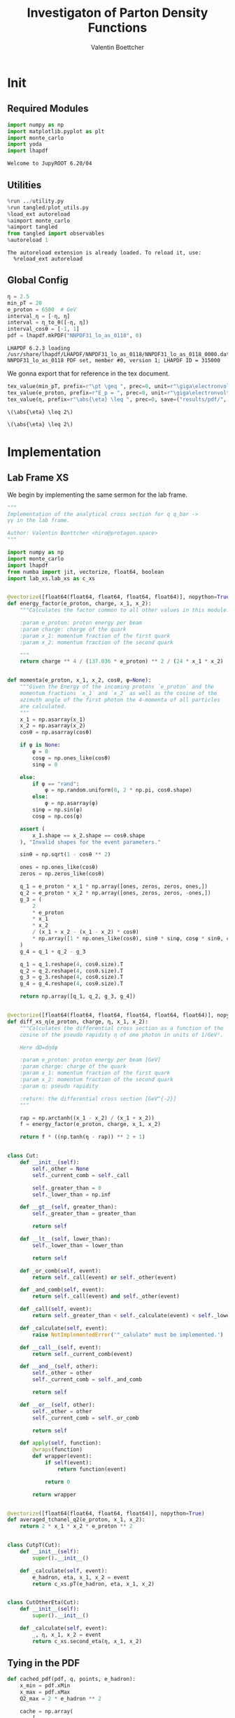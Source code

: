 #+PROPERTY: header-args :exports both :output-dir results :kernel python3 :session :session pdf
#+TITLE: Investigaton of Parton Density Functions
#+AUTHOR: Valentin Boettcher

* Init
** Required Modules
#+begin_src jupyter-python :exports both
  import numpy as np
  import matplotlib.pyplot as plt
  import monte_carlo
  import yoda
  import lhapdf
#+end_src

#+RESULTS:
: Welcome to JupyROOT 6.20/04

** Utilities
#+BEGIN_SRC jupyter-python :exports both
%run ../utility.py
%run tangled/plot_utils.py
%load_ext autoreload
%aimport monte_carlo
%aimport tangled
from tangled import observables
%autoreload 1
#+END_SRC

#+RESULTS:
: The autoreload extension is already loaded. To reload it, use:
:   %reload_ext autoreload

** Global Config
#+begin_src jupyter-python :exports both :results raw drawer
  η = 2.5
  min_pT = 20
  e_proton = 6500  # GeV
  interval_η = [-η, η]
  interval = η_to_θ([-η, η])
  interval_cosθ = [-1, 1]
  pdf = lhapdf.mkPDF("NNPDF31_lo_as_0118", 0)
#+end_src

#+RESULTS:
: LHAPDF 6.2.3 loading /usr/share/lhapdf/LHAPDF/NNPDF31_lo_as_0118/NNPDF31_lo_as_0118_0000.dat
: NNPDF31_lo_as_0118 PDF set, member #0, version 1; LHAPDF ID = 315000

We gonna export that for reference in the tex document.
#+begin_src jupyter-python :exports both :results raw drawer
  tex_value(min_pT, prefix=r"\pt \geq ", prec=0, unit=r"\giga\electronvolt", save=("results/pdf/", "min_pT.tex"))
  tex_value(e_proton, prefix=r"E_p = ", prec=0, unit=r"\giga\electronvolt", save=("results/pdf/", "e_proton.tex"))
  tex_value(η, prefix=r"\abs{\eta} \leq ", prec=0, save=("results/pdf/", "eta.tex"))
#+end_src


#+RESULTS:
: \(\abs{\eta} \leq 2\)

: \(\abs{\eta} \leq 2\)

* Implementation
** Lab Frame XS
We begin by implementing the same sermon for the lab frame.
#+begin_src jupyter-python :exports both :results raw drawer :tangle tangled/pdf.py
  """
  Implementation of the analytical cross section for q q_bar ->
  γγ in the lab frame.

  Author: Valentin Boettcher <hiro@protagon.space>
  """

  import numpy as np
  import monte_carlo
  import lhapdf
  from numba import jit, vectorize, float64, boolean
  import lab_xs.lab_xs as c_xs


  @vectorize([float64(float64, float64, float64, float64)], nopython=True)
  def energy_factor(e_proton, charge, x_1, x_2):
      """Calculates the factor common to all other values in this module.

      :param e_proton: proton energy per beam
      :param charge: charge of the quark
      :param x_1: momentum fraction of the first quark
      :param x_2: momentum fraction of the second quark

      """
      return charge ** 4 / (137.036 * e_proton) ** 2 / (24 * x_1 * x_2)


  def momenta(e_proton, x_1, x_2, cosθ, φ=None):
      """Given the Energy of the incoming protons `e_proton` and the
      momentum fractions `x_1` and `x_2` as well as the cosine of the
      azimuth angle of the first photon the 4-momenta of all particles
      are calculated.
      """
      x_1 = np.asarray(x_1)
      x_2 = np.asarray(x_2)
      cosθ = np.asarray(cosθ)

      if φ is None:
          φ = 0
          cosφ = np.ones_like(cosθ)
          sinφ = 0

      else:
          if φ == "rand":
              φ = np.random.uniform(0, 2 * np.pi, cosθ.shape)
          else:
              φ = np.asarray(φ)
          sinφ = np.sin(φ)
          cosφ = np.cos(φ)

      assert (
          x_1.shape == x_2.shape == cosθ.shape
      ), "Invalid shapes for the event parameters."

      sinθ = np.sqrt(1 - cosθ ** 2)

      ones = np.ones_like(cosθ)
      zeros = np.zeros_like(cosθ)

      q_1 = e_proton * x_1 * np.array([ones, zeros, zeros, ones,])
      q_2 = e_proton * x_2 * np.array([ones, zeros, zeros, -ones,])
      g_3 = (
          2
          ,* e_proton
          ,* x_1
          ,* x_2
          / (x_1 + x_2 - (x_1 - x_2) * cosθ)
          ,* np.array([1 * np.ones_like(cosθ), sinθ * sinφ, cosφ * sinθ, cosθ])
      )
      g_4 = q_1 + q_2 - g_3

      q_1 = q_1.reshape(4, cosθ.size).T
      q_2 = q_2.reshape(4, cosθ.size).T
      g_3 = g_3.reshape(4, cosθ.size).T
      g_4 = g_4.reshape(4, cosθ.size).T

      return np.array([q_1, q_2, g_3, g_4])


  @vectorize([float64(float64, float64, float64, float64, float64)], nopython=True)
  def diff_xs_η(e_proton, charge, η, x_1, x_2):
      """Calculates the differential cross section as a function of the
      cosine of the pseudo rapidity η of one photon in units of 1/GeV².

      Here dΩ=dηdφ

      :param e_proton: proton energy per beam [GeV]
      :param charge: charge of the quark
      :param x_1: momentum fraction of the first quark
      :param x_2: momentum fraction of the second quark
      :param η: pseudo rapidity

      :return: the differential cross section [GeV^{-2}]
      """

      rap = np.arctanh((x_1 - x_2) / (x_1 + x_2))
      f = energy_factor(e_proton, charge, x_1, x_2)

      return f * ((np.tanh(η - rap)) ** 2 + 1)


  class Cut:
      def __init__(self):
          self._other = None
          self._current_comb = self._call

          self._greater_than = 0
          self._lower_than = np.inf

      def __gt__(self, greater_than):
          self._greater_than = greater_than

          return self

      def __lt__(self, lower_than):
          self._lower_than = lower_than

          return self

      def _or_comb(self, event):
          return self._call(event) or self._other(event)

      def _and_comb(self, event):
          return self._call(event) and self._other(event)

      def _call(self, event):
          return self._greater_than < self._calculate(event) < self._lower_than

      def _calculate(self, event):
          raise NotImplementedError('"_calulate" must be implemented.')

      def __call__(self, event):
          return self._current_comb(event)

      def __and__(self, other):
          self._other = other
          self._current_comb = self._and_comb

          return self

      def __or__(self, other):
          self._other = other
          self._current_comb = self._or_comb

          return self

      def apply(self, function):
          @wraps(function)
          def wrapper(event):
              if self(event):
                  return function(event)

              return 0

          return wrapper


  @vectorize([float64(float64, float64, float64)], nopython=True)
  def averaged_tchanel_q2(e_proton, x_1, x_2):
      return 2 * x_1 * x_2 * e_proton ** 2


  class CutpT(Cut):
      def __init__(self):
          super().__init__()

      def _calculate(self, event):
          e_hadron, eta, x_1, x_2 = event
          return c_xs.pT(e_hadron, eta, x_1, x_2)


  class CutOtherEta(Cut):
      def __init__(self):
          super().__init__()

      def _calculate(self, event):
          _, η, x_1, x_2 = event
          return c_xs.second_eta(η, x_1, x_2)
#+end_src

#+RESULTS:

** Tying in the PDF
#+begin_src jupyter-python :exports both :results raw drawer :tangle tangled/pdf.py
  def cached_pdf(pdf, q, points, e_hadron):
      x_min = pdf.xMin
      x_max = pdf.xMax
      Q2_max = 2 * e_hadron ** 2

      cache = np.array(
          [
              [
                  pdf.xfxQ2(
                      q, xx := x_min + (x_max - x_min) * x / points, Q2_max / 100 * Q2
                  )
                  / xx
                  for Q2 in range(100)
              ]
              for x in range(points)
          ]
      )

      def cached(x, q2):
          return cache[int((x - x_min) / (x_max - x_min) * points - 1)][
              int(q2 * 100 / Q2_max - 1)
          ]

      return cached


  def get_xs_distribution_with_pdf(
      xs,
      q,
      e_hadron,
      quarks=None,
      pdf=None,
      cut=None,
      num_points_pdf=1000,
      vectorize=False,
  ):
      """Creates a function that takes an event (type np.ndarray) of the
      form [angle_arg, impulse fractions of quarks in hadron 1, impulse
      fractions of quarks in hadron 2] and returns the differential
      cross section for such an event. I would have used an object as
      argument, wasn't for the sampling function that needs a vector
      valued function. Angle_Arg can actually be any angular-like parameter
      as long as the xs has the corresponding parameter.

      :param xs: cross section function with signature (energy hadron, angle_arg, x_1, x_2)
      :param q2: the momentum transfer Q^2 as a function with the signature
      (e_hadron, x_1, x_2)
      :param quarks: the constituent quarks np.ndarray of the form [[id, charge], ...],
      the default is a proton
      :param pdf: the PDF to use, the default is "NNPDF31_lo_as_0118"
      :param cut: cut function with signature (energy hadron, angle_arg, x_1,
      x_2) to return 0, when the event does not fit the cut

      :returns: differential cross section summed over flavors and weighted with the pdfs
      :rtype: function
      """

      pdf = pdf or lhapdf.mkPDF("NNPDF31_lo_as_0118", 0)
      quarks = (
          quarks
          if quarks is not None
          else np.array([[5, -1 / 3], [4, 2 / 3], [3, -1 / 3], [2, 2 / 3], [1, -1 / 3]])
      )  # all the light quarks

      supported_quarks = pdf.flavors()
      for flavor in quarks[:, 0]:
          assert flavor in supported_quarks, (
              "The PDF doesn't support the quark flavor " + flavor
          )

      xfxQ2 = pdf.xfxQ2

      def distribution(angle_arg, x_1, x_2) -> float:
          if cut and not cut([e_hadron, angle_arg, x_1, x_2]):
              return 0

          q2_value = q(e_hadron, x_1, x_2)

          xs_value = xs(e_hadron, 1 / 3, angle_arg, x_1, x_2)
          pdf_values = (
              xfxQ2(quarks[:, 0], x_1, q2_value),
              xfxQ2(-quarks[:, 0], x_1, q2_value),
              xfxQ2(quarks[:, 0], x_2, q2_value),
              xfxQ2(-quarks[:, 0], x_2, q2_value),
          )

          result = 0
          xs_value = xs(e_hadron, 1, angle_arg, x_1, x_2)

          for (quark, charge), q_1, qb_1, q_2, qb_2 in zip(quarks, *pdf_values):

              result += ((q_1 * qb_2) + (qb_1 * q_2)) * (charge ** 4)

          return result * xs_value / (x_1 * x_2)  # identical protons

      def vectorized(angle_arg, x_1, x_2):
          results = np.empty_like(angle_arg)
          for a, x__1, x__2, i in zip(angle_arg, x_1, x_2, range(len(results))):
              results[i] = distribution(a, x__1, x__2)
          return results

      return vectorized if vectorize else distribution, (pdf.xMin, pdf.xMax)
#+end_src

#+RESULTS:

* Run Sherpa
We need the sherpa results later on, so let's run them now.
#+BEGIN_SRC bash :results output
cd ../../runcards/pp/
make all
#+END_SRC

#+RESULTS:
:
: [hiro@Lobsang pp]$ Created output directory: out
: Copied Sherpa.yaml
: make: Nothing to be done for 'all'.

* Checking out the partonic xs
Let's set up a cut for the η of the other photon and codify our
distribution.
#+begin_src jupyter-python :exports both :results raw drawer
  cut_part = (CutpT() > 2000) & (-2.5 < CutOtherEta() < 2.5)


  def part_dist(eta):
      if isinstance(eta, np.ndarray):
          return np.array([part_dist(s_η) for s_η in eta])

      if not cut_part([e_proton, eta, 0.5, 1]) :
          return 0

      return 2 * np.pi * c_xs.diff_xs_eta(e_proton, -1 / 3, eta, 0.5, 1)
#+end_src

#+RESULTS:

The total cross section is as follows:
#+begin_src jupyter-python :exports both :results raw drawer
  part_xs = monte_carlo.integrate(part_dist, [-2.5, 2.5], epsilon=1e-16)
  part_xs
#+end_src

#+RESULTS:
: IntegrationResult(result=3.354460240737936e-14, sigma=9.577610605597931e-17, N=92435)


We have to convert that to picobarn.
#+begin_src jupyter-python :exports both :results raw drawer
  gev_to_pb(part_xs.result), gev_to_pb(part_xs.sigma)
#+end_src

#+RESULTS:
| 1.3061576225140022e-05 | 3.729324004514266e-08 |

That is compatible with sherpa!
#+begin_src jupyter-python :exports both :results raw drawer
  sherpa_part, sherpa_part_σ = np.loadtxt('../../runcards/pp_partonic/sherpa_xs')
  sherpa_part, sherpa_part_σ  # GeV
#+end_src

#+RESULTS:
| 1.29935e-05 | 4.71171e-10 |


We can take some samples as well.
#+begin_src jupyter-python :exports both :results raw drawer
  part_samples = monte_carlo.sample_unweighted_array(
      1000000,
      part_dist,
      interval=[-2.5, 2.5],
      proc="auto",
  )
  part_samples.min()
#+end_src

#+RESULTS:
: -1.8206987195337727

#+begin_src jupyter-python :exports both :results raw drawer
part_hist = np.histogram(part_samples, bins=50, range=[-2.5, 2.5])
fig, ax = set_up_plot()
draw_histogram(ax, part_hist)
#+end_src

#+RESULTS:
:RESULTS:
: <matplotlib.axes._subplots.AxesSubplot at 0x7f78bd2f8400>
[[file:./.ob-jupyter/3f34da852e80250f7ce0e41706252cdfa675ec62.png]]
:END:

#+begin_src jupyter-python :exports both :results raw drawer
  yoda_sherpa_part = yoda.read("../../runcards/pp_partonic/analysis/Analysis.yoda")
  sherpa_part_hist = yoda_to_numpy(yoda_sherpa_part["/MC_DIPHOTON_PARTONIC/eta"])
  fig, (ax, ax_ratio) = draw_ratio_plot(
      [
          dict(hist=sherpa_part_hist, hist_kwargs=dict(label="Sherpa")),
          dict(hist=part_hist, hist_kwargs=dict(label="Own Implementation")),
      ]
  )
  ax_ratio.set_xlabel(r"$\eta$")
  xs = np.linspace(-2.5, 2.5, 1000)
  ax.plot(xs, part_dist(xs)/part_xs.result, label="Distribution")
  ax.legend()
#+end_src

#+RESULTS:
:RESULTS:
: <matplotlib.legend.Legend at 0x7f78bccabfa0>
[[file:./.ob-jupyter/88ab8238b5d8326cf3ffbff961189b099dcb47cd.png]]
:END:
#+begin_src jupyter-python :exports both :results raw drawer
  part_momenta = momenta(
      e_proton,
      0.5 * np.ones_like(part_samples),
      1 * np.ones_like(part_samples),
      np.tanh(part_samples),
  )
  part_pt = np.sqrt(part_momenta[2][:,2]**2)
  part_pt_hist = np.histogram(part_pt, bins=50, range=(2000, e_proton))
#+end_src

#+RESULTS:

#+begin_src jupyter-python :exports both :results raw drawer
  sherpa_part_hist_pT = yoda_to_numpy(yoda_sherpa_part["/MC_DIPHOTON_PARTONIC/pT"])
  fig, (ax, ax_ratio) = draw_ratio_plot(
      [
          dict(hist=sherpa_part_hist_pT, hist_kwargs=dict(label="Sherpa")),
          dict(hist=part_pt_hist, hist_kwargs=dict(label="Own Implementation")),
      ]
  )
  ax_ratio.set_xlabel(r"$p_T$")
  ax.legend()
#+end_src

#+RESULTS:
:RESULTS:
: <matplotlib.legend.Legend at 0x7f78b71848e0>
[[file:./.ob-jupyter/61880311eee246e30fc9c8f565587265d25ece35.png]]
:END:

* Total XS
Now, it would be interesting to know the total cross section.
So let's define the increments for VEGAS.
#+begin_src jupyter-python :exports both :results raw drawer
  increments = np.array([4, 120, 120])
  tex_value(
      np.prod(increments), prefix=r"K=", prec=0, save=("results/pdf/", "num_increments.tex")
  )
#+end_src

#+RESULTS:
: \(K=57600\)

And calculate the XS.
#+begin_src jupyter-python :exports both :results raw drawer
  dist_η_vec, _ = get_xs_distribution_with_pdf(
        c_xs.diff_xs_eta,
        c_xs.averaged_tchanel_q2,
        e_proton,
        cut=(CutpT() > min_pT) & (interval_η[0] < CutOtherEta() < interval_η[1]),
        vectorize=True,
        pdf=pdf,
    )

  xs_int_res = monte_carlo.integrate_vegas_nd(
      dist_η_vec,
      [interval_η, [pdf.xMin, pdf.xMax], [pdf.xMin, pdf.xMax]],
      epsilon=1e-11/2,
      proc=1,
      increment_epsilon=.02,
      alpha=1.8,
      num_increments=increments,
      num_points_per_cube=10,
      cache="cache/pdf/total_xs_2_5_20_take23",
  )

  total_xs = gev_to_pb(np.array(xs_int_res.combined_result)) * 2 * np.pi
  total_xs
#+end_src

#+RESULTS:
:RESULTS:
: Loading Cache:  integrate_vegas_nd
: array([3.86851979e+01, 1.05247063e-02])
:END:

#+begin_src jupyter-python :exports both :results raw drawer
  sherpa, sherpa_σ = np.loadtxt("../../runcards/pp_sherpa_299_port/sherpa_xs")
  sherpa, sherpa_σ  # GeV
#+end_src

#+RESULTS:
| 38.6728 | 0.0368322 |

A factor of two used to be in here. It stemmed from the fact, that
there are two identical protons.

#+begin_src jupyter-python :exports both :results raw drawer
  abs(sherpa-total_xs[0]) - total_xs[1]
#+end_src

#+RESULTS:
: 0.0018731991381157435

The efficiency will be around:
#+begin_src jupyter-python :exports both :results raw drawer
  monte_carlo.estimate_stratified_efficiency(xs_int_res.cubes)
#+end_src

#+RESULTS:
: 39.67314636678912

Let's export those results for TeX:
#+begin_src jupyter-python :exports both :results raw drawer
  tex_value(
      ,*total_xs,
      prefix=r"\sigma = ",
      save=("results/pdf/", "my_sigma.tex"),
      unit=r"\pico\barn"
  )
  tex_value(
      sherpa,
      sherpa_σ,
      prefix=r"\sigma_s = ",
      save=("results/pdf/", "sherpa_sigma.tex"),
      unit=r"\pico\barn",
  )
#+end_src

#+RESULTS:
: \(\sigma_s = \SI{38.673\pm 0.037}{\pico\barn}\)

* Event generation
We set up a new distribution. Look at that cut sugar!
#+begin_src jupyter-python :exports both :results raw drawer
  dist_η, x_limits = get_xs_distribution_with_pdf(
      c_xs.diff_xs_eta,
      c_xs.averaged_tchanel_q2,
      e_proton,
      cut=(CutpT() > min_pT) & (interval_η[0] < CutOtherEta() < interval_η[1]),
      pdf=pdf,
  )

  dist_η_no_cut, _ = get_xs_distribution_with_pdf(
      c_xs.diff_xs_eta,
      c_xs.averaged_tchanel_q2,
      e_proton,
      pdf=pdf,
  )
#+end_src

#+RESULTS:

Now we create an eye-candy surface plot.
#+begin_src jupyter-python :exports both :results raw drawer
  from mpl_toolkits.mplot3d import Axes3D
  from matplotlib import cm

  q2 = 100  # GeV

  xs = np.linspace(0.01, 0.1, 100)
  ηs = np.linspace(-2.5, 2.5, 100)
  x_2_const = 0.01

  grid_xs, grid_ηs = np.meshgrid(xs, ηs)
  pdf_surface = np.array(
      [
          [
              gev_to_pb(dist_η_no_cut(grid_ηs[i, j], grid_xs[i, j], x_2_const))
              for i in range(len(ηs))
          ]
          for j in range(len(xs))
      ]
  ).T

  fig = plt.figure()
  ax = fig.add_subplot(111, projection="3d")
  ax.set_xlabel("$x_1$")
  ax.set_ylabel(r"$\eta$")
  # ax.set_zlabel(r"$d^3\sigma$ [GeV]")

  surface = ax.plot_surface(grid_xs, grid_ηs, pdf_surface, cmap=cm.coolwarm, linewidth=0)
  #fig.colorbar(surface, shrink=0.5, aspect=5)
  save_fig(fig, "dist3d_x2_const", "pdf", size=(5, 2.5))
  tex_value(x_2_const, prefix=r"x_2 = ", prec=2, save=("results/pdf/", "second_x.tex"))
#+end_src

#+RESULTS:
: \(x_2 = 0.01\)

#+begin_src jupyter-python :exports both :results raw drawer
  from mpl_toolkits.mplot3d import Axes3D
  from matplotlib import cm

  q2 = 100  # GeV

  xs = np.linspace(0.01, 0.1/4, 100)
  x_2s = np.linspace(0.01, 0.1/4, 100)
  eta_const = 2.5

  grid_xs, grid_x_2s = np.meshgrid(xs, x_2s)
  pdf_surface = np.array(
      [
          [
              gev_to_pb(dist_η_no_cut(eta_const, grid_xs[i, j], grid_x_2s[i, j]))
              for i in range(len(x_2s))
          ]
          for j in range(len(xs))
      ]
  ).T

  fig = plt.figure()
  ax = fig.add_subplot(111, projection="3d")
  ax.set_xlabel("$x_1$")
  ax.set_ylabel(r"$x_2$")
  # ax.set_zlabel(r"$d^3\sigma$ [GeV]")

  surface = ax.plot_surface(
      grid_xs, grid_x_2s, pdf_surface, cmap=cm.coolwarm, linewidth=0
  )
  ax.view_init(30, 20)
  ax.xaxis.set_major_locator(plt.MaxNLocator(4))
  ax.yaxis.set_major_locator(plt.MaxNLocator(4))
  # fig.colorbar(surface, shrink=0.5, aspect=5)
  save_fig(fig, "dist3d_eta_const", "pdf", size=(5, 2.5))
  tex_value(eta_const, prefix=r"\eta = ", prec=2, save=("results/pdf/", "plot_eta.tex"))
#+end_src

#+RESULTS:
: \(\eta = 2.50\)

Lets plot how the pdf looks.
#+begin_src jupyter-python :exports both :results raw drawer
  pts = np.logspace(-4, 0, 10000)

  fig, ax = set_up_plot()
  ax.plot(pts, [pdf.xfxQ2(2, pt, 2*100**2)/pt for pt in pts])
  ax.set_yscale('log')
  ax.set_xscale('log')
#+end_src

#+RESULTS:


Overestimating the upper bounds helps with bias.
#+begin_src jupyter-python :exports both :results raw drawer
  overestimate = 1.01
  tex_value(
      (overestimate - 1) * 100,
      unit=r"\percent",
      prec=0,
      save=("results/pdf/", "overesimate.tex"),
  )
#+end_src

#+RESULTS:
:RESULTS:
: \(\SI{1}{\percent}\)
[[file:./.ob-jupyter/542b03d025920448ba653b470ec6492cbdd1e4a7.png]]
[[file:./.ob-jupyter/d47db0dde9ae59979f271a7cba8dfc46be3f1dd3.png]]
[[file:./.ob-jupyter/7fe9d3bd60427cf20af835649efbcbaafefbb3e0.png]]
:END:

Now we sample some events. Doing this in parallel helps. We let the os
figure out the cpu mapping.

#+begin_src jupyter-python :exports both :results raw drawer
  result, eff = monte_carlo.sample_unweighted_array(
      10000_000,
      dist_η,
      cubes=xs_int_res.cubes,
      proc="auto",
      report_efficiency=True,
      cache="cache/pdf/total_xs_10000_000_2_5_take14",
      status_path="/tmp/status1",
      overestimate_factor=overestimate,
  )
  eff
#+end_src

#+RESULTS:
:RESULTS:
: Loading Cache:  sample_unweighted_array
: 0.33370937676408785
:END:

That does look pretty good eh? So lets save it along with the sample size.
#+begin_src jupyter-python :exports both :results raw drawer
  tex_value(len(result), prefix=r"N=", prec=0, save=("results/pdf/", "sample_size.tex"))
  tex_value(
      (eff) * 100,
      prefix=r"\mathfrak{e}=",
      unit=r"\percent",
      prec=0,
      save=("results/pdf/", "samp_eff.tex"),
  )
#+end_src

#+RESULTS:
: \(\mathfrak{e}=\SI{33}{\percent}\)

** Observables
Let's look at a histogramm of eta samples.
#+begin_src jupyter-python :exports both :results raw drawer
  fig, ax = draw_histo_auto(result[:, 0], r"$\eta$", bins="auto")
  #ax.set_yscale('log')
  len(result[:, 0])
#+end_src

#+RESULTS:
:RESULTS:
: 10000000
[[file:./.ob-jupyter/aeb53fbebdd825a96ad35df3007a0d9075e40e4c.png]]
:END:

Let's use a uniform histogram image size.
#+begin_src jupyter-python :exports both :results raw drawer
  hist_size=(3, 3)
#+end_src

#+RESULTS:

And now we compare all the observables with sherpa.
#+begin_src jupyter-python :exports both :results raw drawer
  yoda_file = yoda.read("../../runcards/pp_sherpa_299_port/analysis/Analysis.yoda")
  yoda_hist = yoda_to_numpy(yoda_file["/MC_DIPHOTON_PROTON/eta"])
  fig, (ax, ax_ratio) = draw_ratio_plot(
      [
          dict(hist=yoda_hist, hist_kwargs=dict(label="Sherpa")),
          dict(
              samples=result[:, 0],
              hist_kwargs=dict(label="own implementation"),
          ),
      ]
  )
  ax_ratio.set_xlabel(r"$\eta$")
  ax.legend(fontsize=8)
  save_fig(fig, "eta_hist", "pdf", size=hist_size)
#+end_src

#+RESULTS:
[[file:./.ob-jupyter/a007b7222b8cdc658a4845f5a75ea9f08031c172.png]]

Hah! there we have it!

#+begin_src jupyter-python :exports both :results raw drawer
  mom = momenta(e_proton, result[:,1], result[:,2], np.tanh(result[:,0]))
#+end_src

#+RESULTS:

pT drops pretty quickly. We do not have to sort by pT because they're
both equal.
#+begin_src jupyter-python :exports both :results raw drawer
  bins = np.logspace(*np.log10([min_pT, e_proton]), 51)
  yoda_hist_pt, e = yoda_to_numpy(yoda_file["/MC_DIPHOTON_PROTON/pT"])
  #yoda_hist_pt = yoda_hist_pt / hist_integral((yoda_hist_pt, e))
  fig, (ax, ax_ratio) = draw_ratio_plot(
      [
          dict(hist=(yoda_hist_pt, e), hist_kwargs=dict(label="sherpa")),
          dict(samples=observables.p_t(mom[3]), hist_kwargs=dict(label="own implementation")),
      ]
  )

  ax.set_yscale("log")
  ax.set_xscale("log")
  ax_ratio.set_xlabel(r"$p_T$ [GeV]")
  ax.legend(fontsize=8)
  save_fig(fig, "pt_hist", "pdf", size=hist_size)
#+end_src

#+RESULTS:
[[file:./.ob-jupyter/0425fc0ff9ec71d679471839273e875814cf3d5e.png]]

The invariant mass is not constant anymore.
#+begin_src jupyter-python :exports both :results raw drawer
  yoda_hist_inv_m = yoda_to_numpy(yoda_file["/MC_DIPHOTON_PROTON/inv_m"])

  fig, (ax, ax_ratio) = draw_ratio_plot(
      [
          dict(hist=yoda_hist_inv_m, hist_kwargs=dict(label="sherpa")),
          dict(
              samples=observables.inv_m(mom[2], mom[3]),
              hist_kwargs=dict(label="own implementation"),
          ),
      ]
  )

  ax.set_yscale("log")
  ax.set_xscale("log")
  ax_ratio.set_xlabel(r"Invariant Mass [GeV]")
  ax.legend(fontsize=8)
  save_fig(fig, "inv_m_hist", "pdf", size=hist_size)
#+end_src

#+RESULTS:
[[file:./.ob-jupyter/2ddc7b36133c6fd187733e0ab1abe07ba42b4c14.png]]

The cosθ distribution looks more like the paronic one.
#+begin_src jupyter-python :exports both :results raw drawer
  yoda_hist_cosθ = yoda_to_numpy(yoda_file["/MC_DIPHOTON_PROTON/cos_theta"])

  fig, (ax, ax_ratio) = draw_ratio_plot(
      [
          dict(hist=yoda_hist_cosθ, hist_kwargs=dict(label="sherpa")),
          dict(samples=observables.cosθ(mom[2]), hist_kwargs=dict(label="own implementation")),
      ]
  )

  ax_ratio.set_xlabel(r"$\cos\theta$")
  ax.legend(fontsize=8)
  save_fig(fig, "cos_theta_hist", "pdf", size=hist_size)
#+end_src

#+RESULTS:
[[file:./.ob-jupyter/bb7e07648be39294402629e5876bdeaa3bb5aa5b.png]]


#+begin_src jupyter-python :exports both :results raw drawer
  yoda_hist_cosθ = yoda_to_numpy(yoda_file["/MC_DIPHOTON_PROTON/o_angle_cs"])

  fig, (ax, ax_ratio) = draw_ratio_plot(
      [
          dict(hist=yoda_hist_cosθ, hist_kwargs=dict(label="sherpa")),
          dict(
              samples=observables.o_angle_cs(mom[2], mom[3]),
              hist_kwargs=dict(label="own implementation"),
          ),
      ]
  )

  ax_ratio.set_xlabel(r"$|\cos\theta^\ast|$ CS Frame")
  ax.legend(fontsize=8)
  save_fig(fig, "o_angle_cs_hist", "pdf", size=hist_size)
#+end_src

#+RESULTS:
[[file:./.ob-jupyter/89c19fcb97d2c8a7090b151006573ac0c4afd90d.png]]

In this case the opening angles are the same because the CS frame is
the same as the ordinary rest frame. The z-axis is the beam axis
because pT=0!
#+begin_src jupyter-python :exports both :results raw drawer
  yoda_hist_oa = yoda_to_numpy(yoda_file["/MC_DIPHOTON_PROTON/o_angle"])

  fig, (ax, ax_ratio) = draw_ratio_plot(
      [
          dict(hist=yoda_hist_oa, hist_kwargs=dict(label="sherpa")),
          dict(
              samples=observables.o_angle(mom[2], mom[3]),
              hist_kwargs=dict(label="own implementation"),
          ),
      ]
  )

  ax_ratio.set_xlabel(r"$|\cos\theta|$")
  ax.legend(fontsize=8)
  save_fig(fig, "o_angle_hist", "pdf", size=hist_size)
#+end_src

#+RESULTS:
[[file:./.ob-jupyter/48a2aa21df649546d9e27e8be659482ac95e7393.png]]
